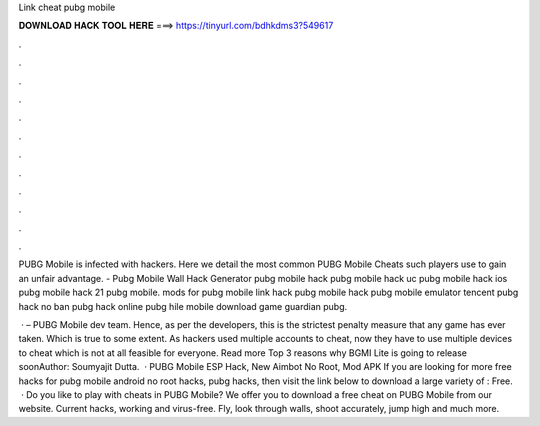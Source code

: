 Link cheat pubg mobile



𝐃𝐎𝐖𝐍𝐋𝐎𝐀𝐃 𝐇𝐀𝐂𝐊 𝐓𝐎𝐎𝐋 𝐇𝐄𝐑𝐄 ===> https://tinyurl.com/bdhkdms3?549617



.



.



.



.



.



.



.



.



.



.



.



.

PUBG Mobile is infected with hackers. Here we detail the most common PUBG Mobile Cheats such players use to gain an unfair advantage. - Pubg Mobile Wall Hack Generator pubg mobile hack pubg mobile hack uc pubg mobile hack ios pubg mobile hack 21 pubg mobile. mods for pubg mobile link hack pubg mobile hack pubg mobile emulator tencent pubg hack no ban pubg hack online pubg hile mobile download game guardian pubg.

 · – PUBG Mobile dev team. Hence, as per the developers, this is the strictest penalty measure that any game has ever taken. Which is true to some extent. As hackers used multiple accounts to cheat, now they have to use multiple devices to cheat which is not at all feasible for everyone. Read more Top 3 reasons why BGMI Lite is going to release soonAuthor: Soumyajit Dutta.  · PUBG Mobile ESP Hack, New Aimbot No Root, Mod APK If you are looking for more free hacks for pubg mobile android no root hacks, pubg hacks, then visit the link below to download a large variety of : Free.  · Do you like to play with cheats in PUBG Mobile? We offer you to download a free cheat on PUBG Mobile from our website. Current hacks, working and virus-free. Fly, look through walls, shoot accurately, jump high and much more.
